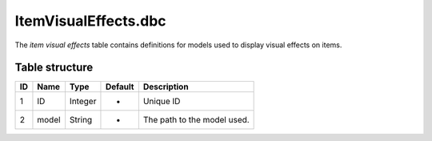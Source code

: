 .. _file-formats-dbc-itemvisualeffects:

=====================
ItemVisualEffects.dbc
=====================

The *item visual effects* table contains definitions for models used to
display visual effects on items.

Table structure
---------------

+------+---------+--------------------+-----------+-------------------------------+
| ID   | Name    | Type               | Default   | Description                   |
+======+=========+====================+===========+===============================+
| 1    | ID      | Integer            | -         | Unique ID                     |
+------+---------+--------------------+-----------+-------------------------------+
| 2    | model   | String             | -         | The path to the model used.   |
+------+---------+--------------------+-----------+-------------------------------+
